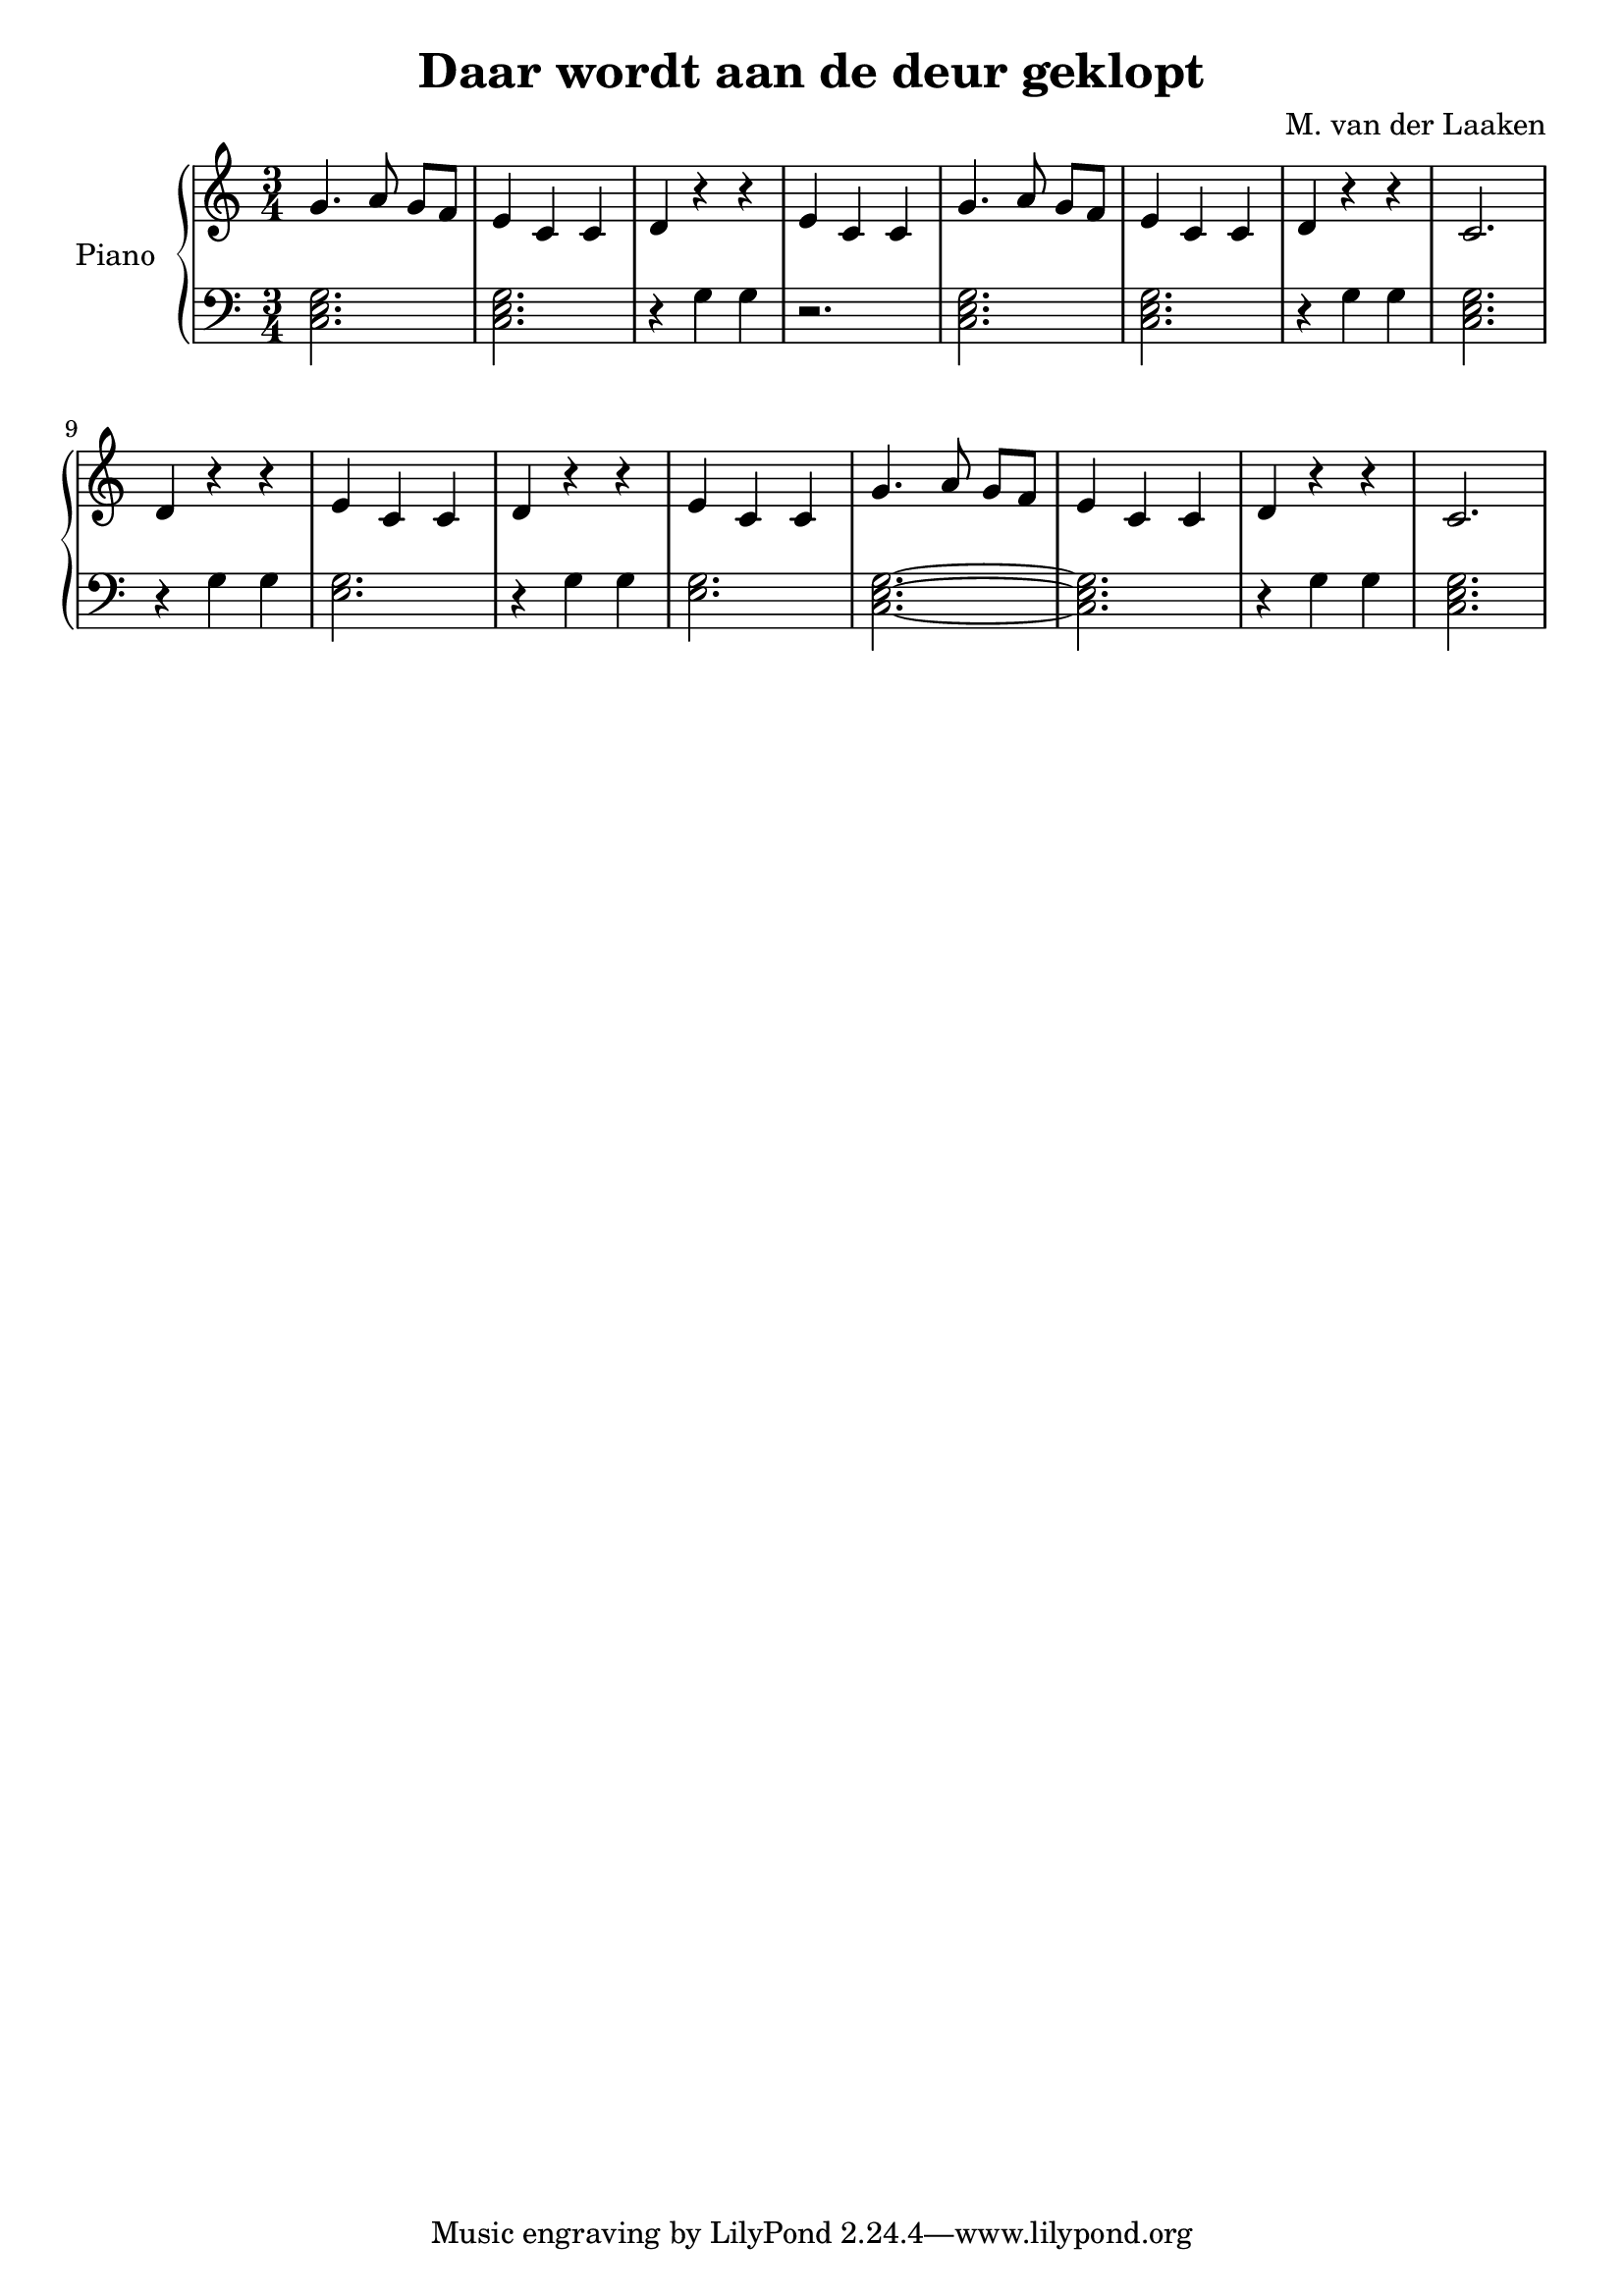 \version "2.20.0"

\header {
  title = "Daar wordt aan de deur geklopt"
  arranger = "M. van der Laaken"
}


global = {
  \key c \major
  \numericTimeSignature
  \time 3/4
}

right = \relative c' {
  g'4. a8 g[ f] e4 c c
  d r r e c c

  g'4. a8 g[ f] e4 c c
  d r r c2.

  d4 r r e c c
  d4 r r e c c
  
  g'4. a8 g[ f] e4 c c
  d r r c2.
}

left = \relative c' {
  \global
  << c,2. e g >> << c, e g >>
  r4 g g r2.

  << c,2. e g >> << c, e g >>
  r4 g g << c,2. e g >>

  r4 g g << e2. g >>
  r4 g g << e2. g >>

  << c,2.~ e g >> << c, e g >>
  r4 g g << c,2. e g >>
}

\score {
  \new PianoStaff \with {
    instrumentName = "Piano"
  } <<
    \new Staff = "right" \with {
      midiInstrument = "acoustic grand"
    } \right
    \new Staff = "left" \with {
      midiInstrument = "acoustic grand"
    } { \clef bass \left }
  >>
  \layout { }
  \midi {
    \tempo 4=100
  }
}
